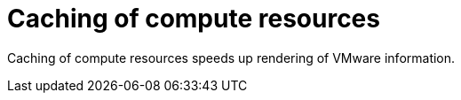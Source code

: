 [id="Caching_of_Compute_Resources_{context}"]
= Caching of compute resources

Caching of compute resources speeds up rendering of VMware information.
